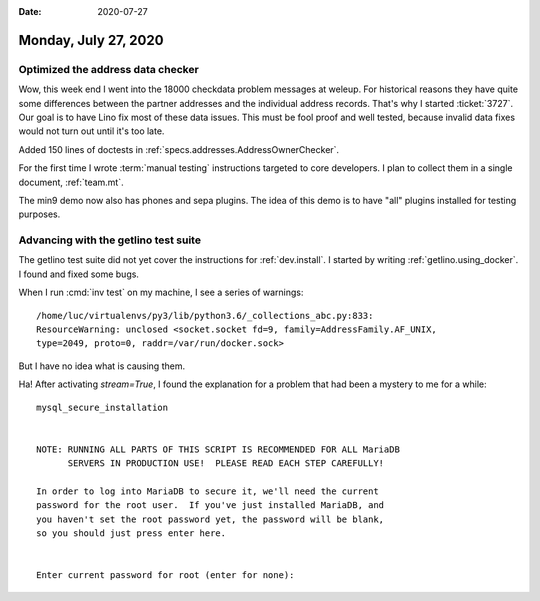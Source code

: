 :date: 2020-07-27

=====================
Monday, July 27, 2020
=====================

Optimized the address data checker
===================================

Wow, this week end I went into the 18000 checkdata problem messages at weleup.
For historical reasons they have quite some differences between the partner
addresses and the individual address records.  That's why I started
:ticket:`3727`.  Our goal is to have Lino fix most of these data issues.  This
must be fool proof and well tested, because invalid data fixes would not turn
out until it's too late.

Added 150 lines of doctests in :ref:`specs.addresses.AddressOwnerChecker`.

For the first time I wrote :term:`manual testing` instructions targeted to core
developers.  I plan to collect them in a single document, :ref:`team.mt`.

The min9 demo now also has phones and sepa plugins. The idea of this demo is to
have "all" plugins installed for testing purposes.


Advancing with the getlino test suite
=====================================

The getlino test suite did not yet cover the instructions for
:ref:`dev.install`.
I started by writing :ref:`getlino.using_docker`.
I found and fixed some bugs.

When I run :cmd:`inv test` on my machine, I see a series of warnings::

  /home/luc/virtualenvs/py3/lib/python3.6/_collections_abc.py:833:
  ResourceWarning: unclosed <socket.socket fd=9, family=AddressFamily.AF_UNIX,
  type=2049, proto=0, raddr=/var/run/docker.sock>

But I have no idea what is causing them.


Ha! After activating `stream=True`, I found the explanation for a problem that
had been a mystery to me for a while::

  mysql_secure_installation


  NOTE: RUNNING ALL PARTS OF THIS SCRIPT IS RECOMMENDED FOR ALL MariaDB
        SERVERS IN PRODUCTION USE!  PLEASE READ EACH STEP CAREFULLY!

  In order to log into MariaDB to secure it, we'll need the current
  password for the root user.  If you've just installed MariaDB, and
  you haven't set the root password yet, the password will be blank,
  so you should just press enter here.


  Enter current password for root (enter for none):

